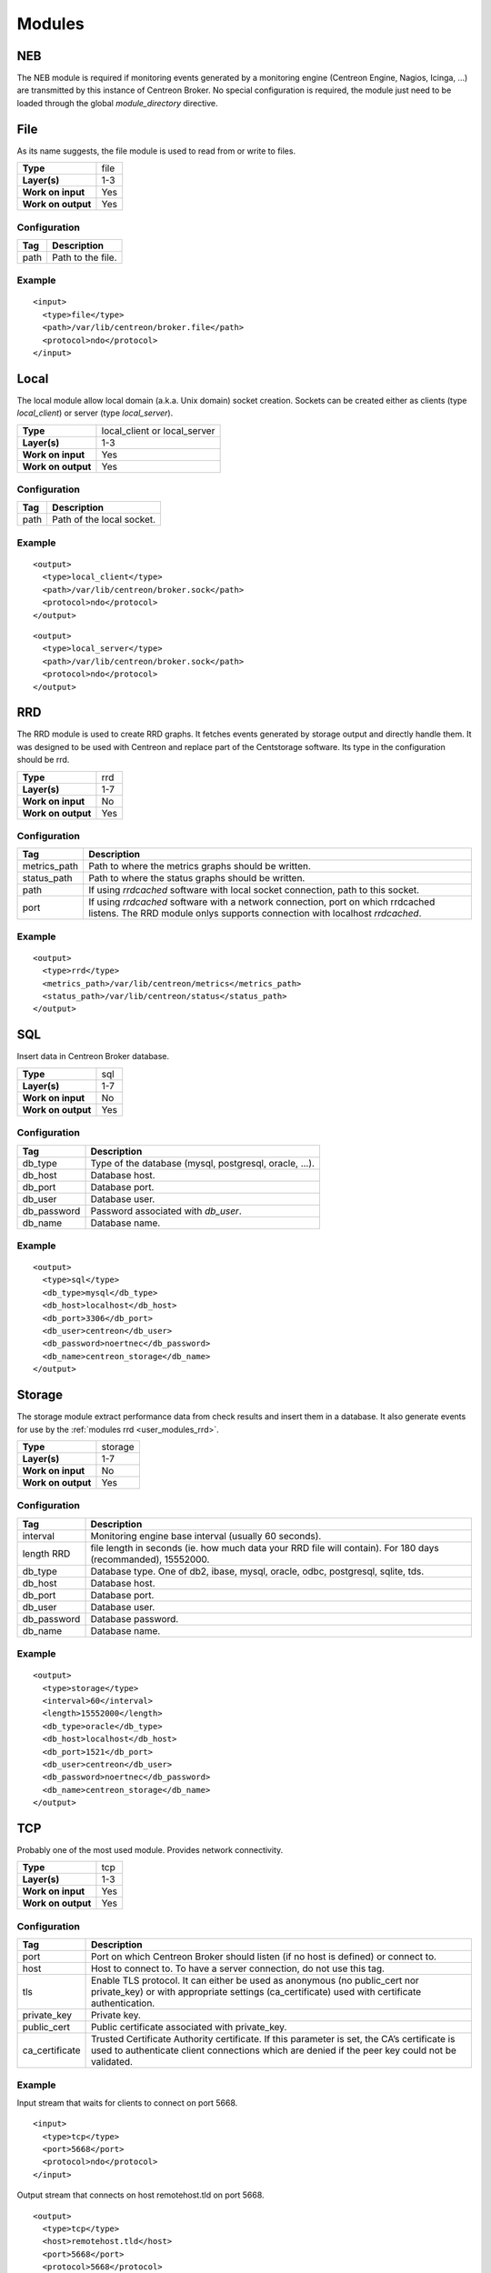 .. _user_modules:

********
 Modules
********

NEB
===

The NEB module is required if monitoring events generated by a
monitoring engine (Centreon Engine, Nagios, Icinga, ...) are
transmitted by this instance of Centreon Broker. No special
configuration is required, the module just need to be loaded
through the global *module_directory* directive.

File
====

As its name suggests, the file module is used to read from or write to
files.

================== ====
**Type**           file
**Layer(s)**       1-3
**Work on input**  Yes
**Work on output** Yes
================== ====

Configuration
-------------

==== =================
Tag  Description
==== =================
path Path to the file.
==== =================

Example
-------

::

  <input>
    <type>file</type>
    <path>/var/lib/centreon/broker.file</path>
    <protocol>ndo</protocol>
  </input>

Local
=====

The local module allow local domain (a.k.a. Unix domain) socket
creation. Sockets can be created either as clients (type
*local_client*) or server (type *local_server*).

================== ============================
**Type**           local_client or local_server
**Layer(s)**       1-3
**Work on input**  Yes
**Work on output** Yes
================== ============================

Configuration
-------------

==== =========================
Tag  Description
==== =========================
path Path of the local socket.
==== =========================

Example
-------

::

  <output>
    <type>local_client</type>
    <path>/var/lib/centreon/broker.sock</path>
    <protocol>ndo</protocol>
  </output>

::

  <output>
    <type>local_server</type>
    <path>/var/lib/centreon/broker.sock</path>
    <protocol>ndo</protocol>
  </output>

.. _user_modules_rrd:

RRD
===

The RRD module is used to create RRD graphs. It fetches events
generated by storage output and directly handle them. It was designed to
be used with Centreon and replace part of the Centstorage software. Its
type in the configuration should be rrd.

================== ===
**Type**           rrd
**Layer(s)**       1-7
**Work on input**  No
**Work on output** Yes
================== ===

Configuration
-------------

============ ===========================================================
Tag          Description
============ ===========================================================
metrics_path Path to where the metrics graphs should be written.
status_path  Path to where the status graphs should be written.
path         If using *rrdcached* software with local socket connection,
             path to this socket.
port         If using *rrdcached* software with a network connection,
             port on which rrdcached listens. The RRD module onlys
             supports connection with localhost *rrdcached*.
============ ===========================================================

Example
-------

::

  <output>
    <type>rrd</type>
    <metrics_path>/var/lib/centreon/metrics</metrics_path>
    <status_path>/var/lib/centreon/status</status_path>
  </output>

SQL
===

Insert data in Centreon Broker database.

================== ===
**Type**           sql
**Layer(s)**       1-7
**Work on input**  No
**Work on output** Yes
================== ===

Configuration
-------------

=========== ======================================================
Tag         Description
=========== ======================================================
db_type     Type of the database (mysql, postgresql, oracle, ...).
db_host     Database host.
db_port     Database port.
db_user     Database user.
db_password Password associated with *db_user*.
db_name     Database name.
=========== ======================================================

Example
-------

::

  <output>
    <type>sql</type>
    <db_type>mysql</db_type>
    <db_host>localhost</db_host>
    <db_port>3306</db_port>
    <db_user>centreon</db_user>
    <db_password>noertnec</db_password>
    <db_name>centreon_storage</db_name>
  </output>

Storage
=======

The storage module extract performance data from check results and
insert them in a database. It also generate events for use by the
:ref:`modules rrd <user_modules_rrd>`.

================== =======
**Type**           storage
**Layer(s)**       1-7
**Work on input**  No
**Work on output** Yes
================== =======

Configuration
-------------

=========== ============================================================
Tag         Description
=========== ============================================================
interval    Monitoring engine base interval (usually 60 seconds).
length RRD  file length in seconds (ie. how much data your RRD file will
            contain). For 180 days (recommanded), 15552000.
db_type     Database type. One of db2, ibase, mysql, oracle, odbc,
            postgresql, sqlite, tds.
db_host     Database host.
db_port     Database port.
db_user     Database user.
db_password Database password.
db_name     Database name.
=========== ============================================================

Example
-------

::

  <output>
    <type>storage</type>
    <interval>60</interval>
    <length>15552000</length>
    <db_type>oracle</db_type>
    <db_host>localhost</db_host>
    <db_port>1521</db_port>
    <db_user>centreon</db_user>
    <db_password>noertnec</db_password>
    <db_name>centreon_storage</db_name>
  </output>

TCP
===

Probably one of the most used module. Provides network connectivity.

================== ===
**Type**           tcp
**Layer(s)**       1-3
**Work on input**  Yes
**Work on output** Yes
================== ===

Configuration
-------------

============== =======================================================
Tag            Description
============== =======================================================
port           Port on which Centreon Broker should listen (if no host
               is defined) or connect to.
host           Host to connect to. To have a server connection, do not
               use this tag.
tls            Enable TLS protocol. It can either be used as anonymous
               (no public_cert nor private_key) or with appropriate
               settings (ca_certificate) used with certificate
               authentication.
private_key    Private key.
public_cert    Public certificate associated with private_key.
ca_certificate Trusted Certificate Authority certificate. If this
               parameter is set, the CA’s certificate is used to
               authenticate client connections which are denied
               if the peer key could not be validated.
============== =======================================================

Example
-------

Input stream that waits for clients to connect on port 5668.

::

  <input>
    <type>tcp</type>
    <port>5668</port>
    <protocol>ndo</protocol>
  </input>

Output stream that connects on host remotehost.tld on port 5668.

::

  <output>
    <type>tcp</type>
    <host>remotehost.tld</host>
    <port>5668</port>
    <protocol>5668</protocol>
  </output>

NDO
===

NDO is currently the sole generic serialization layer that exists for
events. A serialization layer is required on some endpoints to reach the
7th layer (NDO is inserted at layer 7).

================== ===
**Type**           N/A
**Layer(s)**       7
**Work on input**  Yes
**Work on output** Yes
================== ===

Configuration
-------------

======== =====================
Tag      Description
======== =====================
protocol Must be set to *ndo*.
======== =====================

Example
-------

::

  <input>
    <type>tcp</tcp>
    <port>5668</port>
    <protocol>ndo</protocol>
  </input>

Compression
===========

The compression module uses the `zlib <http://www.zlib.org>`_
compression algorithm to reduce the size of data transmitted by Centreon
Broker. Typical compression ratio range from 2:1 to 5:1.

================== ===
**Type**           N/A
**Layer(s)**       6
**Work on input**  Yes
**Work on output** Yes
================== ===

Options
-------

The compression can be configured with the tags defined in the table
below.

================== ====================================================
Tag                Description
================== ====================================================
compression        Set it to 1 to enable compression. This is the sole
                   mandatory parameter.
compression_level  Level of compression from 0 (no compression) to 9
                   (best compression). Defaults to -1 which is zlib's
                   default compression level.
compression_buffer Size in bytes of the compression buffer. The biggest
                   the buffer is, the best is the compression. However
                   the latency increase along with the buffer size.
================== ====================================================

Example
-------

::

  <output>
    <type>tcp</type>
    <host>localhost</host>
    <port>5668</port>
    <compression>1</compression>
    <compression_level>4</compression_level>
    <compression_buffer>5000</compression_buffer>
  </output>

